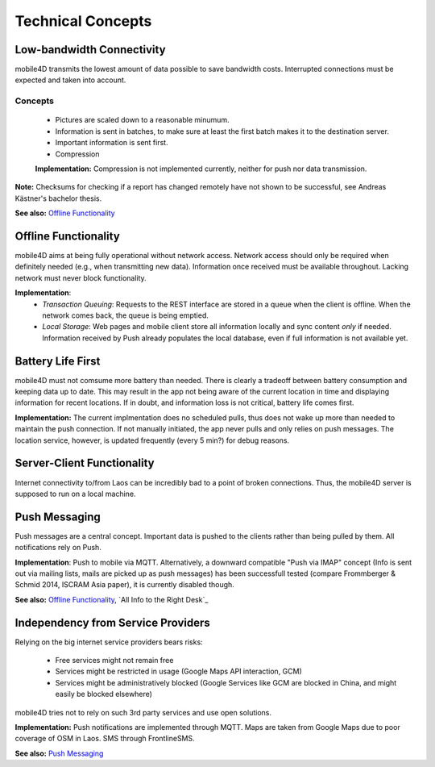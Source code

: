 Technical Concepts
==================

Low-bandwidth Connectivity
--------------------------

mobile4D transmits the lowest amount of data possible to save bandwidth costs. Interrupted connections must be expected and taken into account.

Concepts
^^^^^^^^
 * Pictures are scaled down to a reasonable minumum.
 * Information is sent in batches, to make sure at least the first batch makes it to the destination server.
 * Important information is sent first.
 * Compression

 **Implementation:** Compression is not implemented currently, neither for push nor data transmission.


**Note:** Checksums for checking if a report has changed remotely have not shown to be successful, see Andreas Kästner's bachelor thesis.

**See also:** `Offline Functionality`_

Offline Functionality
---------------------

mobile4D aims at being fully operational without network access. Network access should only be required when definitely needed (e.g., when transmitting new data). Information once received must be available throughout. Lacking network must never block functionality.

**Implementation**:
 * *Transaction Queuing*: Requests to the REST interface are stored in a queue when the client is offline. When the network comes back, the queue is being emptied.

 * *Local Storage*: Web pages and mobile client store all information locally and sync content *only* if needed. Information received by Push already populates the local database, even if full information is not available yet.


Battery Life First
------------------

mobile4D must not comsume more battery than needed. There is clearly a tradeoff between battery consumption and keeping data up to date. This may result in the app not being aware of the current location in time and displaying information for recent locations. If in doubt, and information loss is not critical, battery life comes first.

**Implementation:** The current implmentation does no scheduled pulls, thus does not wake up more than needed to maintain the push connection. If not manually initiated, the app never pulls and only relies on push messages. The location service, however, is updated frequently (every 5 min?) for debug reasons.


Server-Client Functionality
---------------------------

Internet connectivity to/from Laos can be incredibly bad to a point of broken connections. Thus, the mobile4D server is supposed to run on a local machine.


Push Messaging
--------------

Push messages are a central concept. Important data is pushed to the clients rather than being pulled by them. All notifications rely on Push.

**Implementation**: Push to mobile via MQTT. Alternatively, a downward compatible "Push via IMAP" concept (Info is sent out via mailing lists, mails are picked up as push messages) has been successfull tested (compare Frommberger & Schmid 2014, ISCRAM Asia paper), it is currently disabled though.

**See also:** `Offline Functionality`_, `All Info to the Right Desk`_


Independency from Service Providers
-----------------------------------

Relying on the big internet service providers bears risks:

 * Free services might not remain free
 * Services might be restricted in usage (Google Maps API interaction, GCM)
 * Services might be administratively blocked (Google Services like GCM are blocked in China, and might easily be blocked elsewhere)

mobile4D tries not to rely on such 3rd party services and use open solutions.

**Implementation:** Push notifications are implemented through MQTT. Maps are taken from Google Maps due to poor coverage of OSM in Laos. SMS through FrontlineSMS.

**See also:** `Push Messaging`_
